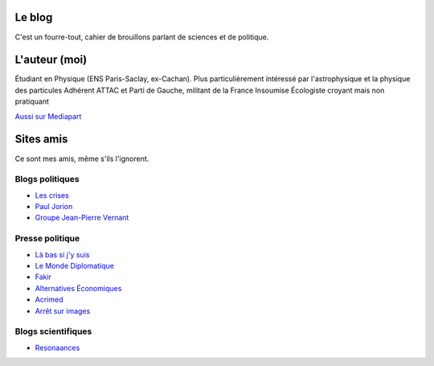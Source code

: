 .. title: À propos de ce blog
.. slug: a-propos-de-ce-blog
.. date: 2017-03-10 03:29:29 UTC+01:00
.. tags: 
.. category: 
.. link: 
.. description: 
.. type: text

Le blog
=======

C'est un fourre-tout, cahier de brouillons parlant de sciences et de politique.

L'auteur (moi)
==============

Étudiant en Physique (ENS Paris-Saclay, ex-Cachan). Plus particulièrement intéressé par l'astrophysique et la physique des particules
Adhérent ATTAC et Parti de Gauche, militant de la France Insoumise
Écologiste croyant mais non pratiquant




`Aussi sur Mediapart <https://blogs.mediapart.fr/lucas-gautheron/blog>`_

Sites amis
==========

Ce sont mes amis, même s'ils l'ignorent.

Blogs politiques
----------------

* `Les crises <https://www.les-crises.fr/>`_
* `Paul Jorion <https://www.les-crises.fr/>`_
* `Groupe Jean-Pierre Vernant <http://www.groupejeanpierrevernant.info/>`_

Presse politique
----------------

* `Là bas si j'y suis <https://la-bas.org>`_
* `Le Monde Diplomatique <http://www.monde-diplomatique.fr/>`_
* `Fakir <http://www.fakirpresse.info/>`_
* `Alternatives Économiques <http://www.alternatives-economiques.fr/>`_
* `Acrimed <http://acrimed.org/>`_
* `Arrêt sur images <http://arretsurimages.net/>`_

Blogs scientifiques
-------------------

* `Resonaances <http://resonaances.blogspot.fr/>`_
